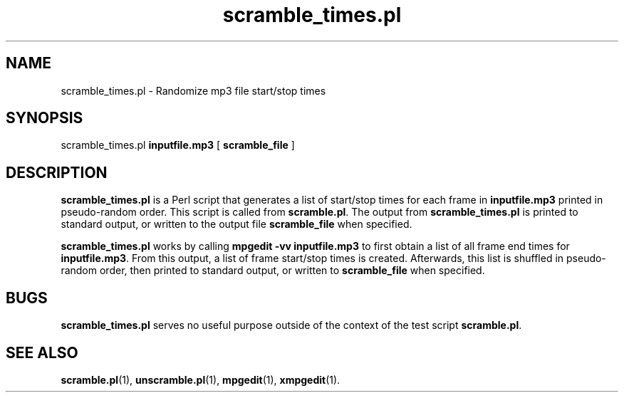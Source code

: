 .\" $Id: scramble_times.pl.1,v 1.2 2003/09/11 06:14:12 number6 Exp $
."
.TH scramble_times.pl 1 \" -*- nroff -*-
.SH NAME
scramble_times.pl \- Randomize mp3 file  start/stop times

.SH SYNOPSIS
.TP 9
scramble_times.pl \fBinputfile.mp3\fR [ \fBscramble_file\fR ]
.SH DESCRIPTION
\fBscramble_times.pl\fR is a Perl script that generates a list of 
start/stop times for each frame in \fBinputfile.mp3\fR printed in 
pseudo-random order. This script is called from \fBscramble.pl\fR.
The output from \fBscramble_times.pl\fR is printed to standard output,
or written to the output file \fBscramble_file\fR when specified.

\fBscramble_times.pl\fR works by calling \fBmpgedit -vv inputfile.mp3\fR
to first obtain a list of all frame end times for \fBinputfile.mp3\fR.
From this output, a list of frame start/stop times is created. Afterwards,
this list is shuffled in pseudo-random order, then printed to standard
output, or written to \fBscramble_file\fR when specified.

.SH BUGS
\fBscramble_times.pl\fR serves no useful purpose outside of the
context of the test script \fB scramble.pl\fR.

.SH SEE ALSO 
\fBscramble.pl\fR(1), \fBunscramble.pl\fR(1),
\fBmpgedit\fR(1), \fBxmpgedit\fR(1).
